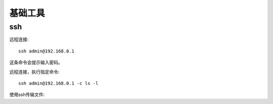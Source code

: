 
#########################
基础工具
#########################

ssh
====================


远程连接::

    ssh admin@192.168.0.1

这条命令会提示输入密码。

远程连接，执行指定命令::

    ssh admin@192.168.0.1 -c ls -l

使用ssh传输文件::

    
